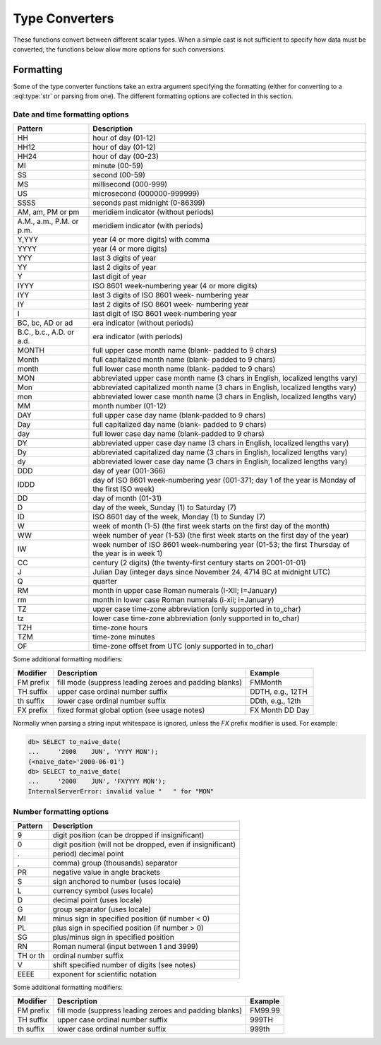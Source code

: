..
    Portions Copyright (c) 2019 MagicStack Inc. and the EdgeDB authors.

    Portions Copyright (c) 1996-2018, PostgreSQL Global Development Group
    Portions Copyright (c) 1994, The Regents of the University of California

    Permission to use, copy, modify, and distribute this software and its
    documentation for any purpose, without fee, and without a written agreement
    is hereby granted, provided that the above copyright notice and this
    paragraph and the following two paragraphs appear in all copies.

    IN NO EVENT SHALL THE UNIVERSITY OF CALIFORNIA BE LIABLE TO ANY PARTY FOR
    DIRECT, INDIRECT, SPECIAL, INCIDENTAL, OR CONSEQUENTIAL DAMAGES, INCLUDING
    LOST PROFITS, ARISING OUT OF THE USE OF THIS SOFTWARE AND ITS
    DOCUMENTATION, EVEN IF THE UNIVERSITY OF CALIFORNIA HAS BEEN ADVISED OF THE
    POSSIBILITY OF SUCH DAMAGE.

    THE UNIVERSITY OF CALIFORNIA SPECIFICALLY DISCLAIMS ANY WARRANTIES,
    INCLUDING, BUT NOT LIMITED TO, THE IMPLIED WARRANTIES OF MERCHANTABILITY
    AND FITNESS FOR A PARTICULAR PURPOSE.  THE SOFTWARE PROVIDED HEREUNDER IS
    ON AN "AS IS" BASIS, AND THE UNIVERSITY OF CALIFORNIA HAS NO OBLIGATIONS TO
    PROVIDE MAINTENANCE, SUPPORT, UPDATES, ENHANCEMENTS, OR MODIFICATIONS.


.. _ref_eql_functions_converters:


Type Converters
===============

These functions convert between different scalar types. When a
simple cast is not sufficient to specify how data must be converted,
the functions below allow more options for such conversions.

.. eql:function:: std::to_datetime(s: str, fmt: OPTIONAL str={}) -> datetime
                  std::to_datetime(year: int64, month: int64, day: int64, \
                    hour: int64, min: int64, sec: float64) -> datetime
                  std::to_datetime(year: int64, month: int64, day: int64, \
                    hour: int64, min: int64, sec: float64, timezone: str) \
                    -> datetime

    :index: parse datetime

    Create a :eql:type:`datetime` value.

    The :eql:type:`datetime` value can be parsed from the input
    :eql:type:`str` *s*. By default, the input is expected to conform
    to ISO 8601 format. However, the optional argument *fmt* can be
    used to override the input format to other forms.

    .. code-block:: edgeql-repl

        db> SELECT to_datetime('2018-05-07T15:01:22.306916+00');
        {<datetime>'2018-05-07T15:01:22.306916+00:00'}
        db> SELECT to_datetime('2018-05-07T15:01:22+00');
        {<datetime>'2018-05-07T15:01:22+00:00'}
        db> SELECT to_datetime('May 7th, 2018 15:01:22 +00',
        ...                    'Mon DDth, YYYY HH24:MI:SS TZM');
        {<datetime>'2018-05-07T15:01:22+00:00'}

    Alternatively, the :eql:type:`datetime` value can be given in
    terms of its component parts: *year*, *month*, *day*, *hour*,
    *min*, *sec*, and possibly *timezone* (if the *timezone* is not
    specified, the DB timezone will be assumed).

    .. code-block:: edgeql-repl

        db> SELECT to_datetime(
        ...     2018, 5, 7, 15, 1, 22.306916, 'UTC');
        {<datetime>'2018-05-07T15:01:22.306916+00:00'}

    For more details on formatting see :ref:`here
    <ref_eql_functions_converters_datetime_fmt>`.


.. eql:function:: std::to_naive_datetime(s: str, fmt: OPTIONAL str={}) \
                    -> naive_datetime
                  std::to_naive_datetime(year: int64, month: int64, \
                    day: int64, hour: int64, min: int64, sec: float64) \
                    -> naive_datetime

    :index: parse naive_datetime

    Create a :eql:type:`naive_datetime` value.

    Similar to :eql:func:`to_datetime`, the :eql:type:`naive_datetime`
    value can be parsed from the input :eql:type:`str` *s* with an
    optional *fmt* argument or it can be given in terms of its
    component parts: *year*, *month*, *day*, *hour*, *min*, *sec*.

    .. code-block:: edgeql-repl

        db> SELECT to_naive_datetime('2018-05-07T15:01:22.306916');
        {<naive_datetime>'2018-05-07T15:01:22.306916'}
        db> SELECT to_naive_datetime('May 7th, 2018 15:01:22',
        ...                          'Mon DDth, YYYY HH24:MI:SS');
        {<naive_datetime>'2018-05-07T15:01:22'}
        db> SELECT to_naive_datetime(
        ...     2018, 5, 7, 15, 1, 22.306916);
        {<naive_datetime>'2018-05-07T15:01:22.306916'}

    For more details on formatting see :ref:`here
    <ref_eql_functions_converters_datetime_fmt>`.


.. eql:function:: std::to_naive_date(s: str, fmt: OPTIONAL str={}) \
                    -> naive_date
                  std::to_naive_date(year: int64, month: int64, \
                    day: int64) -> naive_date

    :index: parse naive_date

    Create a :eql:type:`naive_date` value.

    Similar to :eql:func:`to_datetime`, the :eql:type:`naive_date`
    value can be parsed from the input :eql:type:`str` *s* with an
    optional *fmt* argument or it can be given in terms of its
    component parts: *year*, *month*, *day*.

    .. code-block:: edgeql-repl

        db> SELECT to_naive_date('2018-05-07');
        {<naive_date>'2018-05-07'}
        db> SELECT to_naive_date('May 7th, 2018', 'Mon DDth, YYYY');
        {<naive_date>'2018-05-07'}
        db> SELECT to_naive_date(2018, 5, 7);
        {<naive_date>'2018-05-07'}

    For more details on formatting see :ref:`here
    <ref_eql_functions_converters_datetime_fmt>`.


.. eql:function:: std::to_naive_time(s: str, fmt: OPTIONAL str={}) \
                    -> naive_time
                  std::to_naive_time(hour: int64, min: int64, sec: float64) \
                    -> naive_time

    :index: parse naive_time

    Create a :eql:type:`naive_time` value.

    Similar to :eql:func:`to_datetime`, the :eql:type:`naive_time`
    value can be parsed from the input :eql:type:`str` *s* with an
    optional *fmt* argument or it can be given in terms of its
    component parts: *hour*, *min*, *sec*.

    .. code-block:: edgeql-repl

        db> SELECT to_naive_time('15:01:22.306916');
        {<naive_time>'15:01:22.306916'}
        db> SELECT to_naive_time('03:01:22pm', 'HH:MI:SSam');
        {<naive_time>'15:01:22'}
        db> SELECT to_naive_time(15, 1, 22.306916);
        {<naive_time>'15:01:22.306916'}

    For more details on formatting see :ref:`here
    <ref_eql_functions_converters_datetime_fmt>`.


.. eql:function:: std::to_timedelta( \
                    NAMED ONLY years: int64=0, \
                    NAMED ONLY months: int64=0, \
                    NAMED ONLY weeks: int64=0, \
                    NAMED ONLY days: int64=0, \
                    NAMED ONLY hours: int64=0, \
                    NAMED ONLY mins: int64=0, \
                    NAMED ONLY secs: float64=0 \
                  ) -> timedelta

    :index: timedelta

    Create a :eql:type:`timedelta` value.

    This function uses ``NAMED ONLY`` arguments  to create a
    :eql:type:`timedelta` value. The available timedelta fields are:
    *years*, *months*, *weeks*, *days*, *hours*, *mins*, *secs*.

    .. code-block:: edgeql-repl

        db> SELECT to_timedelta(hours := 1,
        ...                     mins := 20,
        ...                     secs := 45);
        {<timedelta>'1:20:45'}
        db> SELECT to_timedelta(secs := 4845);
        {<timedelta>'1:20:45'}

    For more details on formatting see :ref:`here
    <ref_eql_functions_converters_datetime_fmt>`.


.. eql:function:: std::to_decimal(s: str, fmt: OPTIONAL str={}) -> decimal

    :index: parse decimal

    Create a :eql:type:`decimal` value.

    Parse a :eql:type:`decimal` from the input *s* and optional format
    specification *fmt*.

    .. code-block:: edgeql-repl

        db> SELECT to_decimal('-000,012,345', 'S099,999,999,999');
        {-12345n}
        db> SELECT to_decimal('-012.345');
        {-12.345n}
        db> SELECT to_decimal('31st', '999th');
        {31n}

    For more details on formatting see :ref:`here
    <ref_eql_functions_converters_number_fmt>`.


.. eql:function:: std::to_int16(s: str, fmt: OPTIONAL str={}) -> int16

    :index: parse int16

    Create a :eql:type:`int16` value.

    Parse a :eql:type:`int16` from the input *s* and optional format
    specification *fmt*.

    For more details on formatting see :ref:`here
    <ref_eql_functions_converters_number_fmt>`.


.. eql:function:: std::to_int32(s: str, fmt: OPTIONAL str={}) -> int32

    :index: parse int32

    Create a :eql:type:`int32` value.

    Parse a :eql:type:`int32` from the input *s* and optional format
    specification *fmt*.

    For more details on formatting see :ref:`here
    <ref_eql_functions_converters_number_fmt>`.


.. eql:function:: std::to_int64(s: str, fmt: OPTIONAL str={}) -> int64

    :index: parse int64

    Create a :eql:type:`int64` value.

    Parse a :eql:type:`int64` from the input *s* and optional format
    specification *fmt*.

    For more details on formatting see :ref:`here
    <ref_eql_functions_converters_number_fmt>`.


.. eql:function:: std::to_float32(s: str, fmt: OPTIONAL str={}) -> float32

    :index: parse float32

    Create a :eql:type:`float32` value.

    Parse a :eql:type:`float32` from the input *s* and optional format
    specification *fmt*.

    For more details on formatting see :ref:`here
    <ref_eql_functions_converters_number_fmt>`.


.. eql:function:: std::to_float64(s: str, fmt: OPTIONAL str={}) -> float64

    :index: parse float64

    Create a :eql:type:`float64` value.

    Parse a :eql:type:`float64` from the input *s* and optional format
    specification *fmt*.

    For more details on formatting see :ref:`here
    <ref_eql_functions_converters_number_fmt>`.


.. eql:function:: std::to_json(string: str) -> json

    :index: json parse loads

    Return JSON value represented by the input *string*.

    This is the reverse of :eql:func:`to_str`.

    .. code-block:: edgeql-repl

        db> SELECT to_json('[1, "hello", null]')[1];
        {'hello'}

        db> SELECT to_json('{"hello": "world"}')['hello'];
        {'world'}

.. eql:function:: std::to_str(val: datetime, fmt: OPTIONAL str={}) -> str
                  std::to_str(val: naive_datetime, fmt: OPTIONAL str={}) -> str
                  std::to_str(val: naive_date, fmt: OPTIONAL str={}) -> str
                  std::to_str(val: naive_time, fmt: OPTIONAL str={}) -> str
                  std::to_str(val: timedelta, fmt: OPTIONAL str={}) -> str
                  std::to_str(val: int64, fmt: OPTIONAL str={}) -> str
                  std::to_str(val: float64, fmt: OPTIONAL str={}) -> str
                  std::to_str(val: decimal, fmt: OPTIONAL str={}) -> str
                  std::to_str(val: json, fmt: OPTIONAL str={}) -> str

    :index: stringify dumps

    Return string representation of the input value.

    This is a very versatile polymorphic function that is defined for
    many different input types. In general, there are corresponding
    converter functions from :eql:type:`str` back to the specific
    types, which share the meaning of the format argument *fmt*.

    When converting :eql:type:`datetime`, :eql:type:`naive_datetime`,
    :eql:type:`naive_date`, :eql:type:`naive_time`,
    :eql:type:`timedelta` this function is the inverse of
    :eql:func:`to_datetime`, :eql:func:`to_naive_datetime`,
    :eql:func:`to_naive_date`, :eql:func:`to_naive_time`,
    :eql:func:`to_timedelta`, correspondingly.

    .. code-block:: edgeql-repl

        db> SELECT to_str(<datetime>'2018-05-07 15:01:22.306916-05',
        ...               'FMDDth of FMMonth, YYYY');
        {'7th of May, 2018'}
        db> SELECT to_str(<naive_date>'2018-05-07', 'CCth "century"');
        {'21st century'}

    When converting one of the numeric types, this function is the
    reverse of: :eql:func:`to_decimal`, :eql:func:`to_int16`,
    :eql:func:`to_int32`, :eql:func:`to_int64`,
    :eql:func:`to_float32`, :eql:func:`to_float64`.

    See also :eql:func:`to_json`.

    .. code-block:: edgeql-repl

        db> SELECT to_str(123, '999999');
        {'    123'}
        db> SELECT to_str(123, '099999');
        {' 000123'}
        db> SELECT to_str(123.45, 'S999.999');
        {'+123.450'}
        db> SELECT to_str(123.45e-20, '9.99EEEE');
        {' 1.23e-18'}
        db> SELECT to_str(-123.45n, 'S999.99');
        {'-123.45'}

    When converting :eql:type:`json`, this function can take
    ``'pretty'`` as the optional *fmt* argument to produce
    pretty-formatted JSON string.

    See also :eql:func:`to_json`.

    .. code-block:: edgeql-repl

        db> SELECT to_str(<json>2);
        {'2'}

        db> SELECT to_str(<json>['hello', 'world']);
        {'["hello", "world"]'}

        db> SELECT to_str(<json>(a := 2, b := 'hello'), 'pretty');
        {'{
            "a": 2,
            "b": "hello"
        }'}


    When converting :eql:type:`json`, this function can take
    ``'pretty'`` as the optional *fmt* argument to produce
    pretty-formatted JSON string.

    See also :eql:func:`to_json`.

    .. code-block:: edgeql-repl

        db> SELECT to_str(<json>2);
        {'2'}

        db> SELECT to_str(<json>['hello', 'world']);
        {'["hello", "world"]'}

        db> SELECT to_str(<json>(a := 2, b := 'hello'), 'pretty');
        {'{
            "a": 2,
            "b": "hello"
        }'}


Formatting
----------

Some of the type converter functions take an extra argument specifying
the formatting (either for converting to a :eql:type:`str` or parsing
from one). The different formatting options are collected in this section.


.. _ref_eql_functions_converters_datetime_fmt:

Date and time formatting options
^^^^^^^^^^^^^^^^^^^^^^^^^^^^^^^^

+-------------------------+----------------------------------------+
| Pattern                 | Description                            |
+=========================+========================================+
| HH                      | hour of day (01-12)                    |
+-------------------------+----------------------------------------+
| HH12                    | hour of day (01-12)                    |
+-------------------------+----------------------------------------+
| HH24                    | hour of day (00-23)                    |
+-------------------------+----------------------------------------+
| MI                      | minute (00-59)                         |
+-------------------------+----------------------------------------+
| SS                      | second (00-59)                         |
+-------------------------+----------------------------------------+
| MS                      | millisecond (000-999)                  |
+-------------------------+----------------------------------------+
| US                      | microsecond (000000-999999)            |
+-------------------------+----------------------------------------+
| SSSS                    | seconds past midnight (0-86399)        |
+-------------------------+----------------------------------------+
| AM, am, PM or pm        | meridiem indicator (without periods)   |
+-------------------------+----------------------------------------+
| A.M., a.m., P.M. or     | meridiem indicator (with periods)      |
| p.m.                    |                                        |
+-------------------------+----------------------------------------+
| Y,YYY                   | year (4 or more digits) with comma     |
+-------------------------+----------------------------------------+
| YYYY                    | year (4 or more digits)                |
+-------------------------+----------------------------------------+
| YYY                     | last 3 digits of year                  |
+-------------------------+----------------------------------------+
| YY                      | last 2 digits of year                  |
+-------------------------+----------------------------------------+
| Y                       | last digit of year                     |
+-------------------------+----------------------------------------+
| IYYY                    | ISO 8601 week-numbering year (4 or     |
|                         | more digits)                           |
+-------------------------+----------------------------------------+
| IYY                     | last 3 digits of ISO 8601 week-        |
|                         | numbering year                         |
+-------------------------+----------------------------------------+
| IY                      | last 2 digits of ISO 8601 week-        |
|                         | numbering year                         |
+-------------------------+----------------------------------------+
| I                       | last digit of ISO 8601 week-numbering  |
|                         | year                                   |
+-------------------------+----------------------------------------+
| BC, bc, AD or ad        | era indicator (without periods)        |
+-------------------------+----------------------------------------+
| B.C., b.c., A.D. or     | era indicator (with periods)           |
| a.d.                    |                                        |
+-------------------------+----------------------------------------+
| MONTH                   | full upper case month name (blank-     |
|                         | padded to 9 chars)                     |
+-------------------------+----------------------------------------+
| Month                   | full capitalized month name (blank-    |
|                         | padded to 9 chars)                     |
+-------------------------+----------------------------------------+
| month                   | full lower case month name (blank-     |
|                         | padded to 9 chars)                     |
+-------------------------+----------------------------------------+
| MON                     | abbreviated upper case month name (3   |
|                         | chars in English, localized lengths    |
|                         | vary)                                  |
+-------------------------+----------------------------------------+
| Mon                     | abbreviated capitalized month name (3  |
|                         | chars in English, localized lengths    |
|                         | vary)                                  |
+-------------------------+----------------------------------------+
| mon                     | abbreviated lower case month name (3   |
|                         | chars in English, localized lengths    |
|                         | vary)                                  |
+-------------------------+----------------------------------------+
| MM                      | month number (01-12)                   |
+-------------------------+----------------------------------------+
| DAY                     | full upper case day name (blank-padded |
|                         | to 9 chars)                            |
+-------------------------+----------------------------------------+
| Day                     | full capitalized day name (blank-      |
|                         | padded to 9 chars)                     |
+-------------------------+----------------------------------------+
| day                     | full lower case day name (blank-padded |
|                         | to 9 chars)                            |
+-------------------------+----------------------------------------+
| DY                      | abbreviated upper case day name (3     |
|                         | chars in English, localized lengths    |
|                         | vary)                                  |
+-------------------------+----------------------------------------+
| Dy                      | abbreviated capitalized day name (3    |
|                         | chars in English, localized lengths    |
|                         | vary)                                  |
+-------------------------+----------------------------------------+
| dy                      | abbreviated lower case day name (3     |
|                         | chars in English, localized lengths    |
|                         | vary)                                  |
+-------------------------+----------------------------------------+
| DDD                     | day of year (001-366)                  |
+-------------------------+----------------------------------------+
| IDDD                    | day of ISO 8601 week-numbering year    |
|                         | (001-371; day 1 of the year is Monday  |
|                         | of the first ISO week)                 |
+-------------------------+----------------------------------------+
| DD                      | day of month (01-31)                   |
+-------------------------+----------------------------------------+
| D                       | day of the week, Sunday (1) to         |
|                         | Saturday (7)                           |
+-------------------------+----------------------------------------+
| ID                      | ISO 8601 day of the week, Monday (1)   |
|                         | to Sunday (7)                          |
+-------------------------+----------------------------------------+
| W                       | week of month (1-5) (the first week    |
|                         | starts on the first day of the month)  |
+-------------------------+----------------------------------------+
| WW                      | week number of year (1-53) (the first  |
|                         | week starts on the first day of the    |
|                         | year)                                  |
+-------------------------+----------------------------------------+
| IW                      | week number of ISO 8601 week-numbering |
|                         | year (01-53; the first Thursday of the |
|                         | year is in week 1)                     |
+-------------------------+----------------------------------------+
| CC                      | century (2 digits) (the twenty-first   |
|                         | century starts on 2001-01-01)          |
+-------------------------+----------------------------------------+
| J                       | Julian Day (integer days since         |
|                         | November 24, 4714 BC at midnight UTC)  |
+-------------------------+----------------------------------------+
| Q                       | quarter                                |
+-------------------------+----------------------------------------+
| RM                      | month in upper case Roman numerals     |
|                         | (I-XII; I=January)                     |
+-------------------------+----------------------------------------+
| rm                      | month in lower case Roman numerals     |
|                         | (i-xii; i=January)                     |
+-------------------------+----------------------------------------+
| TZ                      | upper case time-zone abbreviation      |
|                         | (only supported in to_char)            |
+-------------------------+----------------------------------------+
| tz                      | lower case time-zone abbreviation      |
|                         | (only supported in to_char)            |
+-------------------------+----------------------------------------+
| TZH                     | time-zone hours                        |
+-------------------------+----------------------------------------+
| TZM                     | time-zone minutes                      |
+-------------------------+----------------------------------------+
| OF                      | time-zone offset from UTC (only        |
|                         | supported in to_char)                  |
+-------------------------+----------------------------------------+

Some additional formatting modifiers:

+---------------+-----------------------------------+---------------+
| Modifier      | Description                       | Example       |
+===============+===================================+===============+
| FM prefix     | fill mode (suppress leading       | FMMonth       |
|               | zeroes and padding blanks)        |               |
+---------------+-----------------------------------+---------------+
| TH suffix     | upper case ordinal number suffix  | DDTH, e.g.,   |
|               |                                   | 12TH          |
+---------------+-----------------------------------+---------------+
| th suffix     | lower case ordinal number suffix  | DDth, e.g.,   |
|               |                                   | 12th          |
+---------------+-----------------------------------+---------------+
| FX prefix     | fixed format global option (see   | FX Month DD   |
|               | usage notes)                      | Day           |
+---------------+-----------------------------------+---------------+

Normally when parsing a string input whitespace is ignored, unless
the *FX* prefix modifier is used. For example:

.. code-block:: edgeql-repl

    db> SELECT to_naive_date(
    ...     '2000    JUN', 'YYYY MON');
    {<naive_date>'2000-06-01'}
    db> SELECT to_naive_date(
    ...     '2000    JUN', 'FXYYYY MON');
    InternalServerError: invalid value "   " for "MON"


.. _ref_eql_functions_converters_number_fmt:

Number formatting options
^^^^^^^^^^^^^^^^^^^^^^^^^

+------------+-----------------------------------------------------+
| Pattern    | Description                                         |
+============+=====================================================+
| 9          | digit position (can be dropped if insignificant)    |
+------------+-----------------------------------------------------+
| 0          | digit position (will not be dropped, even if        |
|            | insignificant)                                      |
+------------+-----------------------------------------------------+
| .          | period)  decimal point                              |
+------------+-----------------------------------------------------+
| ,          | comma)   group (thousands) separator                |
+------------+-----------------------------------------------------+
| PR         | negative value in angle brackets                    |
+------------+-----------------------------------------------------+
| S          | sign anchored to number (uses locale)               |
+------------+-----------------------------------------------------+
| L          | currency symbol (uses locale)                       |
+------------+-----------------------------------------------------+
| D          | decimal point (uses locale)                         |
+------------+-----------------------------------------------------+
| G          | group separator (uses locale)                       |
+------------+-----------------------------------------------------+
| MI         | minus sign in specified position (if number < 0)    |
+------------+-----------------------------------------------------+
| PL         | plus sign in specified position (if number > 0)     |
+------------+-----------------------------------------------------+
| SG         | plus/minus sign in specified position               |
+------------+-----------------------------------------------------+
| RN         | Roman numeral (input between 1 and 3999)            |
+------------+-----------------------------------------------------+
| TH or th   | ordinal number suffix                               |
+------------+-----------------------------------------------------+
| V          | shift specified number of digits (see notes)        |
+------------+-----------------------------------------------------+
| EEEE       | exponent for scientific notation                    |
+------------+-----------------------------------------------------+

Some additional formatting modifiers:

+---------------+-----------------------------------+---------------+
| Modifier      | Description                       | Example       |
+===============+===================================+===============+
| FM prefix     | fill mode (suppress leading       | FM99.99       |
|               | zeroes and padding blanks)        |               |
+---------------+-----------------------------------+---------------+
| TH suffix     | upper case ordinal number suffix  | 999TH         |
+---------------+-----------------------------------+---------------+
| th suffix     | lower case ordinal number suffix  | 999th         |
+---------------+-----------------------------------+---------------+
